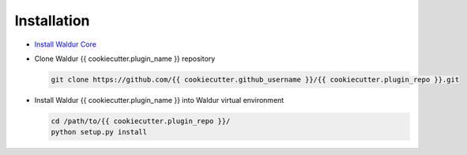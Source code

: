 Installation
------------

* `Install Waldur Core <https://github.com/opennode/waldur-core/blob/develop/docs/guide/install-from-src.rst>`_

* Clone Waldur {{ cookiecutter.plugin_name }} repository

  .. code-block:: bash

    git clone https://github.com/{{ cookiecutter.github_username }}/{{ cookiecutter.plugin_repo }}.git

* Install Waldur {{ cookiecutter.plugin_name }} into Waldur virtual environment

  .. code-block:: bash

    cd /path/to/{{ cookiecutter.plugin_repo }}/
    python setup.py install
